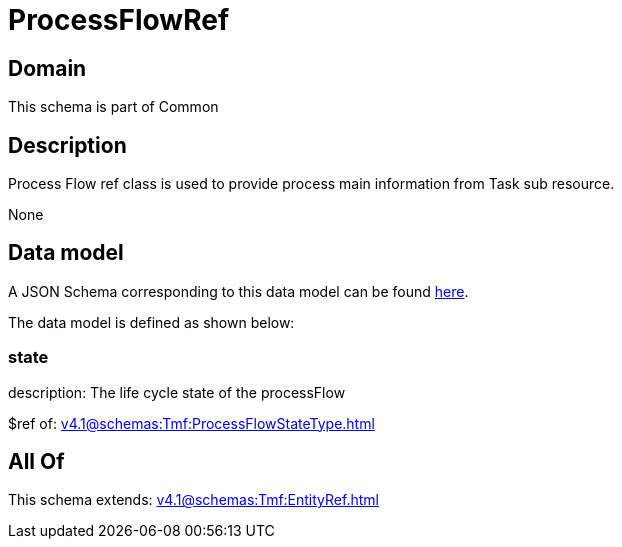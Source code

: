 = ProcessFlowRef

[#domain]
== Domain

This schema is part of Common

[#description]
== Description

Process Flow ref class is used to provide process main information from Task sub resource.

None

[#data_model]
== Data model

A JSON Schema corresponding to this data model can be found https://tmforum.org[here].

The data model is defined as shown below:


=== state
description: The life cycle state of the processFlow

$ref of: xref:v4.1@schemas:Tmf:ProcessFlowStateType.adoc[]


[#all_of]
== All Of

This schema extends: xref:v4.1@schemas:Tmf:EntityRef.adoc[]
